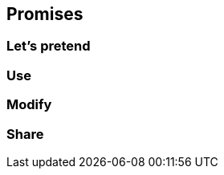 == Promises

// ***************************************************************************

=== Let’s pretend

// ***************************************************************************

=== Use

// ***************************************************************************

=== Modify

// ***************************************************************************

=== Share

// ***************************************************************************

